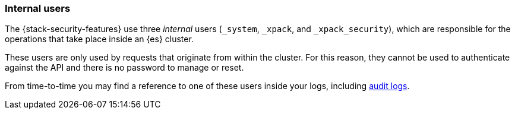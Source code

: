 [role="xpack"]
[[internal-users]]
=== Internal users

The {stack-security-features} use three _internal_ users (`_system`, `_xpack`,
and `_xpack_security`), which are responsible for the operations that take place
inside an {es} cluster.

These users are only used by requests that originate from within the cluster.
For this reason, they cannot be used to authenticate against the API and there
is no password to manage or reset.

From time-to-time you may find a reference to one of these users inside your
logs, including <<auditing, audit logs>>.
